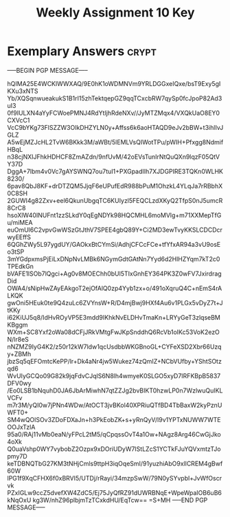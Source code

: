 #+TITLE: Weekly Assignment 10 Key
#+LANGUAGE: en
#+OPTIONS: H:4 num:nil toc:nil \n:nil @:t ::t |:t ^:t *:t TeX:t LaTeX:t
#+STARTUP: showeverything entitiespretty

* Exemplary Answers                                                   :crypt:
  :PROPERTIES:
  :CRYPTKEY: dm3wa10key
  :END:
-----BEGIN PGP MESSAGE-----

hQIMA25E4WCKlWWXAQ/9E0hK1oWDMNVm9YRLDGGxeIQxe/bsT9Exy5gIKXu3xNTS
Yb/XQSqnwueakukS1B1rI15zhTektqepGZ9qqTCxcbRW7qySp0fcJpoP82Ad3uI3
0f9IULXN4aYyFCWoePMNJ4RdYtIjhRdeNXv//JyMTZMqx4/VXQkUaO8EY0CXVcC1
VcC9bYKg73FlSZZW3OIkDHZYLN0y+Affss6k6aoHTAQD9eJv2bBW+t3ihlIvJGLZ
A5wEjMZJcHL2TvW6BKkk3M/aWBt/5lEMLVsQIWotTPu/pWIH+Pfxgg8NdmifHBqL
n38cjNXIJFhkHDHCF8ZmAZdn/9nfUvM/42oEVsTunIrNtQuQXn9lqzF05QtVY37D
DggA+7lbm4v0Vc7gAYSWNQ7ou7tuI1+PXGpadIIh7XJDGPIRE3TQKn0WLHK8230/
6pav8QbJ8KF+drDTZQM5JjqF6eUPufEdR988bPuM1OhzkL4YLqJa7rRBbhX0C8SH
2GUWI4g82Zxv+eel6QkunUbgqTC6KUIyzl5FEQCLzdXKyQ2TfpS0nJ5umcR8CrC8
hsoXlW40INUFnt1zzSLkdY0qEgNDYk98HQCMHL6moMVlg+m71XXMepTfGu/miMEA
euOmUl6C2vpvGwWSzGtJthV7SPEE4gbQ89Y+Ci2MD3ewTvyKKSLCDCDcrwyEEffS
6QGhZWy5L97ygdUY/GAOkxBtCYmSi/AdhjCFCcFCe+tfYfxAR94a3vU9osEo3tSP
3mYGdpxmsPjEiLxDNpNvLMBk6NGymGdtGAtNn7Yyd6d2HlHZYqm7kT2c0TPEdkGn
bVAFE1lSOb7lQgci+Ag0v8MOEChh0bUl5TIxGnhEY364PK3Z0wFV7JxirdragDid
OWA4/sNipHwZAyEAkgoT2ejOfAlQ0zp4Yyb1zx+o/491oXqruQ4C+nEmS4rALKQK
gwOni5HEuk0te9Q4zuLc6ZVYnsW+R/D4mjBwj9HXf4Au6v1PLGx5vDyZ7t+JtKKy
i62KiUJ5q8/IdHvROyVP5E3mdd9IKhkNvELDHvTmaKn+LRYyGeT3zlqseBMKBggm
WXm+SC8Yxf2oWa08dCFjJRkVMtgFwJKpSnddhQ6RcVb1oIKc53VoK2ezON/lr8eS
nNZMZ9IyG4K2/z50r12kW7ldw1qcUsdbbWKGBnoGL+CYFeXSD2Xbr66Uzqy+ZBMh
jbzSq5qEFOmtcKePP/lr+Dk4aNr4jw5Wukez74zQmIZ+NCbVUfby+YShtSOtzqd6
WvUIyGCQo09G82k9jqFdvCJqlS6N8lh4wmyeK0SLGO5xyD7IRFKBpB5837DFV0wy
/Eo0LSB1bNquhD0JA6JbArMiwhN7qtZZJg2bvBIKT0hzwLP0n7WzlwuQuIKLVCFv
m7r3M/yQI0w7jPNn4WDw/AtOCT3jvBKol40XPRiuQTfBD4TbBaxW2kyPznUWFT0+
SM4wQOlSOv3ZDoFDXaJn+h3PkEobZK+s+yRnQyV/l9v1YPTxNUWW7WTEOOJxTzlA
95a0/RAj11vMb0eaN/yFPcL2tM5/qCpqssOvT4a1Ow+NAgz8Arg46CwGjJko4oXk
Q0uaVshp0WY7vybobZ2Ozpx9xDOriUDyW7IStLZcS1YCTkFJuYQVxmtzTJopmy7D
keTDBNQTbG27KM3tNHjCmls9ttpH3iqOqeSmI/91yuzhiAbO9xllCREM4gBwf60W
lPG1f9XqCFHX6f0xBRVI5/UTDj/rRayi/34mzpSwW/79N0ySYvpbl+JvWfOscrvk
PZxIGLw9ccZ5dvefXW4ZdC5/Ej75JyQfRZ91dUWRBNqE+WpeWpaIOB6uB6kNqOxU
kg3W/nhZ96plbjmTzTCxkdHU/EqTcw==
=S+MH
-----END PGP MESSAGE-----
